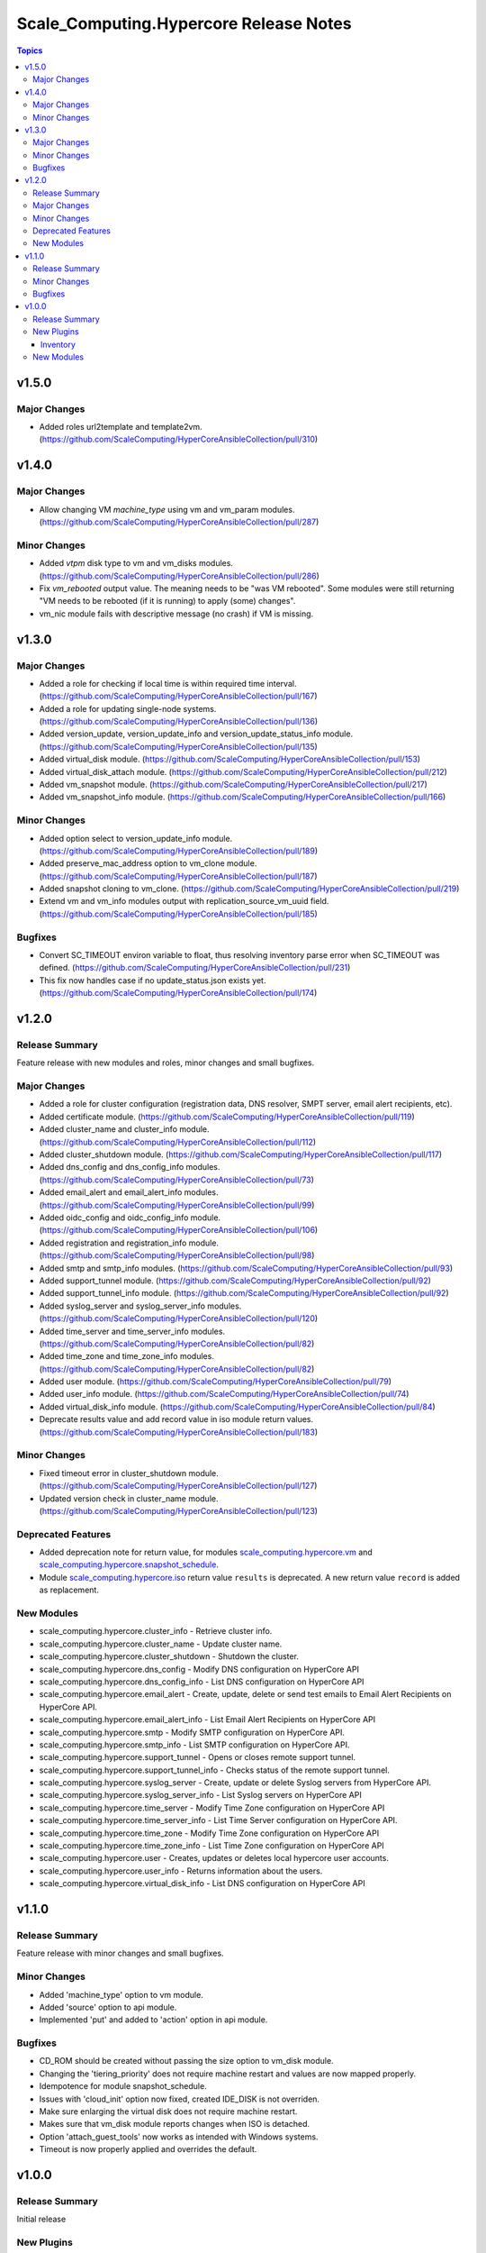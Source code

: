 ========================================
Scale\_Computing.Hypercore Release Notes
========================================

.. contents:: Topics

v1.5.0
======

Major Changes
-------------

- Added roles url2template and template2vm. (https://github.com/ScaleComputing/HyperCoreAnsibleCollection/pull/310)

v1.4.0
======

Major Changes
-------------

- Allow changing VM `machine_type` using vm and vm_param modules. (https://github.com/ScaleComputing/HyperCoreAnsibleCollection/pull/287)

Minor Changes
-------------

- Added `vtpm` disk type to vm and vm_disks modules. (https://github.com/ScaleComputing/HyperCoreAnsibleCollection/pull/286)
- Fix `vm_rebooted` output value. The meaning needs to be "was VM rebooted". Some modules were still returning "VM needs to be rebooted (if it is running) to apply (some) changes".
- vm_nic module fails with descriptive message (no crash) if VM is missing.

v1.3.0
======

Major Changes
-------------

- Added a role for checking if local time is within required time interval. (https://github.com/ScaleComputing/HyperCoreAnsibleCollection/pull/167)
- Added a role for updating single-node systems. (https://github.com/ScaleComputing/HyperCoreAnsibleCollection/pull/136)
- Added version_update, version_update_info and version_update_status_info module. (https://github.com/ScaleComputing/HyperCoreAnsibleCollection/pull/135)
- Added virtual_disk module. (https://github.com/ScaleComputing/HyperCoreAnsibleCollection/pull/153)
- Added virtual_disk_attach module. (https://github.com/ScaleComputing/HyperCoreAnsibleCollection/pull/212)
- Added vm_snapshot module. (https://github.com/ScaleComputing/HyperCoreAnsibleCollection/pull/217)
- Added vm_snapshot_info module. (https://github.com/ScaleComputing/HyperCoreAnsibleCollection/pull/166)

Minor Changes
-------------

- Added option select to version_update_info module. (https://github.com/ScaleComputing/HyperCoreAnsibleCollection/pull/189)
- Added preserve_mac_address option to vm_clone module. (https://github.com/ScaleComputing/HyperCoreAnsibleCollection/pull/187)
- Added snapshot cloning to vm_clone. (https://github.com/ScaleComputing/HyperCoreAnsibleCollection/pull/219)
- Extend vm and vm_info modules output with replication_source_vm_uuid field. (https://github.com/ScaleComputing/HyperCoreAnsibleCollection/pull/185)

Bugfixes
--------

- Convert SC_TIMEOUT environ variable to float, thus resolving inventory parse error when SC_TIMEOUT was defined. (https://github.com/ScaleComputing/HyperCoreAnsibleCollection/pull/231)
- This fix now handles case if no update_status.json exists yet. (https://github.com/ScaleComputing/HyperCoreAnsibleCollection/pull/174)

v1.2.0
======

Release Summary
---------------

Feature release with new modules and roles, minor changes and small bugfixes.

Major Changes
-------------

- Added a role for cluster configuration (registration data, DNS resolver, SMPT server, email alert recipients, etc).
- Added certificate module. (https://github.com/ScaleComputing/HyperCoreAnsibleCollection/pull/119)
- Added cluster_name and cluster_info module. (https://github.com/ScaleComputing/HyperCoreAnsibleCollection/pull/112)
- Added cluster_shutdown module. (https://github.com/ScaleComputing/HyperCoreAnsibleCollection/pull/117)
- Added dns_config and dns_config_info modules. (https://github.com/ScaleComputing/HyperCoreAnsibleCollection/pull/73)
- Added email_alert and email_alert_info modules. (https://github.com/ScaleComputing/HyperCoreAnsibleCollection/pull/99)
- Added oidc_config and oidc_config_info module. (https://github.com/ScaleComputing/HyperCoreAnsibleCollection/pull/106)
- Added registration and registration_info module. (https://github.com/ScaleComputing/HyperCoreAnsibleCollection/pull/98)
- Added smtp and smtp_info modules. (https://github.com/ScaleComputing/HyperCoreAnsibleCollection/pull/93)
- Added support_tunnel module. (https://github.com/ScaleComputing/HyperCoreAnsibleCollection/pull/92)
- Added support_tunnel_info module. (https://github.com/ScaleComputing/HyperCoreAnsibleCollection/pull/92)
- Added syslog_server and syslog_server_info modules. (https://github.com/ScaleComputing/HyperCoreAnsibleCollection/pull/120)
- Added time_server and time_server_info modules. (https://github.com/ScaleComputing/HyperCoreAnsibleCollection/pull/82)
- Added time_zone and time_zone_info modules. (https://github.com/ScaleComputing/HyperCoreAnsibleCollection/pull/82)
- Added user module. (https://github.com/ScaleComputing/HyperCoreAnsibleCollection/pull/79)
- Added user_info module. (https://github.com/ScaleComputing/HyperCoreAnsibleCollection/pull/74)
- Added virtual_disk_info module. (https://github.com/ScaleComputing/HyperCoreAnsibleCollection/pull/84)
- Deprecate results value and add record value in iso module return values. (https://github.com/ScaleComputing/HyperCoreAnsibleCollection/pull/183)

Minor Changes
-------------

- Fixed timeout error in cluster_shutdown module. (https://github.com/ScaleComputing/HyperCoreAnsibleCollection/pull/127)
- Updated version check in cluster_name module. (https://github.com/ScaleComputing/HyperCoreAnsibleCollection/pull/123)

Deprecated Features
-------------------

- Added deprecation note for return value, for modules `scale_computing.hypercore.vm <../collections/scale_computing/hypercore/vm_module.html>`_ and `scale_computing.hypercore.snapshot_schedule <../collections/scale_computing/hypercore/snapshot_schedule_module.html>`_.
- Module `scale_computing.hypercore.iso <../collections/scale_computing/hypercore/iso_module.html>`_ return value ``results`` is deprecated. A new return value ``record`` is added as replacement.

New Modules
-----------

- scale_computing.hypercore.cluster_info - Retrieve cluster info.
- scale_computing.hypercore.cluster_name - Update cluster name.
- scale_computing.hypercore.cluster_shutdown - Shutdown the cluster.
- scale_computing.hypercore.dns_config - Modify DNS configuration on HyperCore API
- scale_computing.hypercore.dns_config_info - List DNS configuration on HyperCore API
- scale_computing.hypercore.email_alert - Create, update, delete or send test emails to Email Alert Recipients on HyperCore API.
- scale_computing.hypercore.email_alert_info - List Email Alert Recipients on HyperCore API
- scale_computing.hypercore.smtp - Modify SMTP configuration on HyperCore API.
- scale_computing.hypercore.smtp_info - List SMTP configuration on HyperCore API.
- scale_computing.hypercore.support_tunnel - Opens or closes remote support tunnel.
- scale_computing.hypercore.support_tunnel_info - Checks status of the remote support tunnel.
- scale_computing.hypercore.syslog_server - Create, update or delete Syslog servers from HyperCore API.
- scale_computing.hypercore.syslog_server_info - List Syslog servers on HyperCore API
- scale_computing.hypercore.time_server - Modify Time Zone configuration on HyperCore API
- scale_computing.hypercore.time_server_info - List Time Server configuration on HyperCore API.
- scale_computing.hypercore.time_zone - Modify Time Zone configuration on HyperCore API
- scale_computing.hypercore.time_zone_info - List Time Zone configuration on HyperCore API
- scale_computing.hypercore.user - Creates, updates or deletes local hypercore user accounts.
- scale_computing.hypercore.user_info - Returns information about the users.
- scale_computing.hypercore.virtual_disk_info - List DNS configuration on HyperCore API

v1.1.0
======

Release Summary
---------------

Feature release with minor changes and small bugfixes.

Minor Changes
-------------

- Added 'machine_type' option to vm module.
- Added 'source' option to api module.
- Implemented 'put' and added to 'action' option in api module.

Bugfixes
--------

- CD_ROM should be created without passing the size option to vm_disk module.
- Changing the 'tiering_priority' does not require machine restart and values are now mapped properly.
- Idempotence for module snapshot_schedule.
- Issues with 'cloud_init' option now fixed, created IDE_DISK is not overriden.
- Make sure enlarging the virtual disk does not require machine restart.
- Makes sure that vm_disk module reports changes when ISO is detached.
- Option 'attach_guest_tools' now works as intended with Windows systems.
- Timeout is now properly applied and overrides the default.

v1.0.0
======

Release Summary
---------------

Initial release

New Plugins
-----------

Inventory
~~~~~~~~~

- scale_computing.hypercore.hypercore - Inventory source for Scale Computing HyperCore.

New Modules
-----------

- scale_computing.hypercore.api - API interaction with Scale Computing HyperCore
- scale_computing.hypercore.iso - Manage ISO images on HyperCore API
- scale_computing.hypercore.iso_info - Retrieve ISO images
- scale_computing.hypercore.node_info - Returns information about the nodes in a cluster.
- scale_computing.hypercore.remote_cluster_info - Retrieve a list of remote clusters.
- scale_computing.hypercore.snapshot_schedule - Manage snap schedule to configure the desired schedule of snapshot creation.
- scale_computing.hypercore.snapshot_schedule_info - Retrieve information about an automated VM snapshot schedule.
- scale_computing.hypercore.task_wait - Wait for a HyperCore TaskTag to be finished.
- scale_computing.hypercore.vm - Create, update or delete a VM.
- scale_computing.hypercore.vm_boot_devices - Manage HyperCore VM's boot devices
- scale_computing.hypercore.vm_clone - Handles cloning of the VM
- scale_computing.hypercore.vm_disk - Manage VM's disks
- scale_computing.hypercore.vm_export - Handles export of the virtual machine
- scale_computing.hypercore.vm_import - Handles import of the virtual machine
- scale_computing.hypercore.vm_info - Retrieve information about the VMs.
- scale_computing.hypercore.vm_nic - Handles actions over network interfaces
- scale_computing.hypercore.vm_nic_info - Returns info about NIC
- scale_computing.hypercore.vm_node_affinity - Update virtual machine's node affinity
- scale_computing.hypercore.vm_params - Manage VM's parameters
- scale_computing.hypercore.vm_replication - Handles VM replications
- scale_computing.hypercore.vm_replication_info - Returns info about replication of a specific VM
